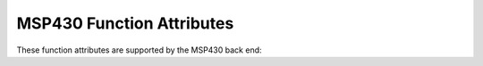 ..
  Copyright 1988-2022 Free Software Foundation, Inc.
  This is part of the GCC manual.
  For copying conditions, see the copyright.rst file.

.. _msp430-function-attributes:

MSP430 Function Attributes
^^^^^^^^^^^^^^^^^^^^^^^^^^

These function attributes are supported by the MSP430 back end:

.. index:: critical function attribute, MSP430

.. msp430-fn-attr:: critical

  Critical functions disable interrupts upon entry and restore the
  previous interrupt state upon exit.  Critical functions cannot also
  have the :msp430-fn-attr:`naked`, :msp430-fn-attr:`reentrant` or :msp430-fn-attr:`interrupt` attributes.

  The MSP430 hardware ensures that interrupts are disabled on entry to
  :msp430-fn-attr:`interrupt` functions, and restores the previous interrupt state
  on exit. The :msp430-fn-attr:`critical` attribute is therefore redundant on
  :msp430-fn-attr:`interrupt` functions.

.. index:: interrupt function attribute, MSP430

.. msp430-fn-attr:: interrupt

  Use this attribute to indicate
  that the specified function is an interrupt handler.  The compiler generates
  function entry and exit sequences suitable for use in an interrupt handler
  when this attribute is present.

  You can provide an argument to the interrupt
  attribute which specifies a name or number.  If the argument is a
  number it indicates the slot in the interrupt vector table (0 - 31) to
  which this handler should be assigned.  If the argument is a name it
  is treated as a symbolic name for the vector slot.  These names should
  match up with appropriate entries in the linker script.  By default
  the names ``watchdog`` for vector 26, ``nmi`` for vector 30 and
  :msp430-fn-attr:`reset` for vector 31 are recognized.

.. index:: naked function attribute, MSP430

.. msp430-fn-attr:: naked

  This attribute allows the compiler to construct the
  requisite function declaration, while allowing the body of the
  function to be assembly code. The specified function will not have
  prologue/epilogue sequences generated by the compiler. Only basic
  ``asm`` statements can safely be included in naked functions
  (see :ref:`basic-asm`). While using extended ``asm`` or a mixture of
  basic ``asm`` and C code may appear to work, they cannot be
  depended upon to work reliably and are not supported.

.. index:: reentrant function attribute, MSP430

.. msp430-fn-attr:: reentrant

  Reentrant functions disable interrupts upon entry and enable them
  upon exit.  Reentrant functions cannot also have the :msp430-fn-attr:`naked`
  or :msp430-fn-attr:`critical` attributes.  They can have the :msp430-fn-attr:`interrupt`
  attribute.

.. index:: wakeup function attribute, MSP430

.. msp430-fn-attr:: wakeup

  This attribute only applies to interrupt functions.  It is silently
  ignored if applied to a non-interrupt function.  A wakeup interrupt
  function will rouse the processor from any low-power state that it
  might be in when the function exits.

.. index:: lower function attribute, MSP430, upper function attribute, MSP430, either function attribute, MSP430

.. msp430-fn-attr:: lower, upper, either

  On the MSP430 target these attributes can be used to specify whether
  the function or variable should be placed into low memory, high
  memory, or the placement should be left to the linker to decide.  The
  attributes are only significant if compiling for the MSP430X
  architecture in the large memory model.

  The attributes work in conjunction with a linker script that has been
  augmented to specify where to place sections with a ``.lower`` and
  a ``.upper`` prefix.  So, for example, as well as placing the
  ``.data`` section, the script also specifies the placement of a
  ``.lower.data`` and a ``.upper.data`` section.  The intention
  is that :msp430-fn-attr:`lower` sections are placed into a small but easier to
  access memory region and the upper sections are placed into a larger, but
  slower to access, region.

  The ``either`` attribute is special.  It tells the linker to place
  the object into the corresponding :msp430-fn-attr:`lower` section if there is
  room for it.  If there is insufficient room then the object is placed
  into the corresponding :msp430-fn-attr:`upper` section instead.  Note that the
  placement algorithm is not very sophisticated.  It does not attempt to
  find an optimal packing of the :msp430-fn-attr:`lower` sections.  It just makes
  one pass over the objects and does the best that it can.  Using the
  :option:`-ffunction-sections` and :option:`-fdata-sections` command-line
  options can help the packing, however, since they produce smaller,
  easier to pack regions.